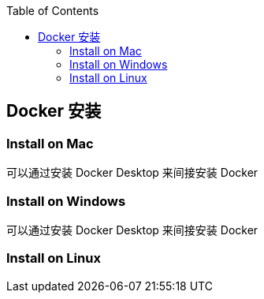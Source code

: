 :toc:

== Docker 安装

=== Install on Mac

可以通过安装 Docker Desktop 来间接安装 Docker

=== Install on Windows

可以通过安装 Docker Desktop 来间接安装 Docker

=== Install on Linux
